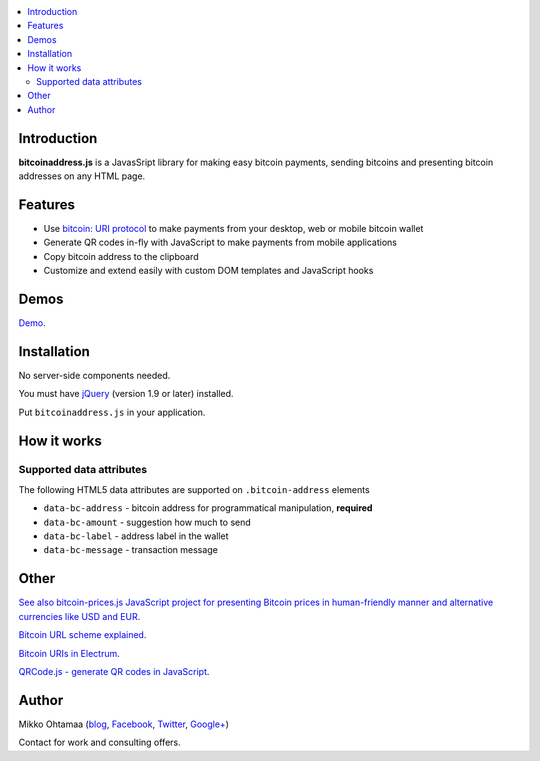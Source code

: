 .. contents:: :local:

Introduction
---------------

**bitcoinaddress.js** is a JavasSript library for making easy bitcoin payments, sending bitcoins and presenting bitcoin addresses on any HTML page.

Features
---------

* Use `bitcoin: URI protocol <https://github.com/bitcoin/bips/blob/master/bip-0021.mediawiki>`_ to make payments from your desktop, web or mobile bitcoin wallet

* Generate QR codes in-fly with JavaScript to make payments from mobile applications

* Copy bitcoin address to the clipboard

* Customize and extend easily with custom DOM templates and JavaScript hooks

Demos
------

`Demo <http://miohtama.github.com/bitcoinaddress/index.html>`_.

Installation
-------------

No server-side components needed.

You must have `jQuery <http://jquery.com>`_ (version 1.9 or later) installed.

Put ``bitcoinaddress.js`` in your application.

How it works
-----------------

Supported data attributes
+++++++++++++++++++++++++++

The following HTML5 data attributes are supported on ``.bitcoin-address`` elements

* ``data-bc-address`` - bitcoin address for programmatical manipulation, **required**

* ``data-bc-amount`` - suggestion how much to send

* ``data-bc-label`` - address label in the wallet

* ``data-bc-message`` - transaction message

Other
------

`See also bitcoin-prices.js JavaScript project for presenting Bitcoin prices in human-friendly manner and alternative currencies like USD and EUR <https://github.com/miohtama/bitcoin-prices>`_.

`Bitcoin URL scheme explained <http://bitcoin.stackexchange.com/questions/4987/bitcoin-url-scheme>`_.

`Bitcoin URIs in Electrum <https://electrum.org/bitcoin_URIs.html>`_.

`QRCode.js - generate QR codes in JavaScript <https://github.com/davidshimjs/qrcodejs>`_.

Author
------

Mikko Ohtamaa (`blog <https://opensourcehacker.com>`_, `Facebook <https://www.facebook.com/?q=#/pages/Open-Source-Hacker/181710458567630>`_, `Twitter <https://twitter.com/moo9000>`_, `Google+ <https://plus.google.com/u/0/103323677227728078543/>`_)

Contact for work and consulting offers.



